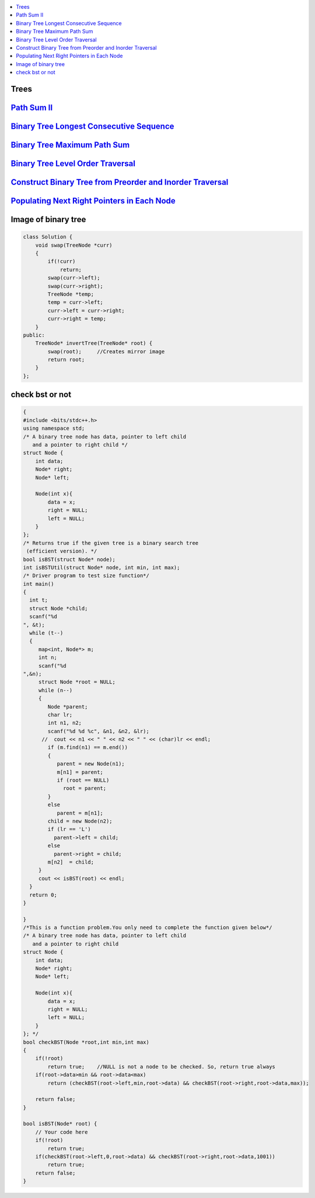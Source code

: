 

.. contents::
   :local:
   :depth: 3

Trees
===============================================================================

`Path Sum II <https://leetcode.com/problems/path-sum-ii/>`_
===============================================================================

.. code:: c++

`Binary Tree Longest Consecutive Sequence <https://leetcode.com/problems/binary-tree-longest-consecutive-sequence/>`_
===============================================================================

.. code:: c++


`Binary Tree Maximum Path Sum <https://leetcode.com/problems/binary-tree-maximum-path-sum/>`_
===============================================================================

.. code:: c++

`Binary Tree Level Order Traversal <https://leetcode.com/problems/binary-tree-level-order-traversal/>`_
===============================================================================

.. code:: c++

`Construct Binary Tree from Preorder and Inorder Traversal <https://leetcode.com/problems/construct-binary-tree-from-preorder-and-inorder-traversal/>`_
===============================================================================

.. code:: c++


`Populating Next Right Pointers in Each Node <https://leetcode.com/problems/populating-next-right-pointers-in-each-node/>`_
===============================================================================

.. code:: c++




Image of binary tree
=====================

.. code:: c++

      class Solution {
          void swap(TreeNode *curr)
          {
              if(!curr)
                  return;
              swap(curr->left);
              swap(curr->right);
              TreeNode *temp;
              temp = curr->left;
              curr->left = curr->right;
              curr->right = temp;
          }
      public:
          TreeNode* invertTree(TreeNode* root) {
              swap(root);     //Creates mirror image
              return root;
          }
      };

check bst or not
=====================

.. code:: c++

      {
      #include <bits/stdc++.h>
      using namespace std;
      /* A binary tree node has data, pointer to left child
         and a pointer to right child */
      struct Node {
          int data;
          Node* right;
          Node* left;

          Node(int x){
              data = x;
              right = NULL;
              left = NULL;
          }
      };
      /* Returns true if the given tree is a binary search tree
       (efficient version). */
      bool isBST(struct Node* node);
      int isBSTUtil(struct Node* node, int min, int max);
      /* Driver program to test size function*/
      int main()
      {
        int t;
        struct Node *child;
        scanf("%d
      ", &t);
        while (t--)
        {
           map<int, Node*> m;
           int n;
           scanf("%d
      ",&n);
           struct Node *root = NULL;
           while (n--)
           {
              Node *parent;
              char lr;
              int n1, n2;
              scanf("%d %d %c", &n1, &n2, &lr);
            //  cout << n1 << " " << n2 << " " << (char)lr << endl;
              if (m.find(n1) == m.end())
              {
                 parent = new Node(n1);
                 m[n1] = parent;
                 if (root == NULL)
                   root = parent;
              }
              else
                 parent = m[n1];
              child = new Node(n2);
              if (lr == 'L')
                parent->left = child;
              else
                parent->right = child;
              m[n2]  = child;
           }
           cout << isBST(root) << endl;
        }
        return 0;
      }

      }
      /*This is a function problem.You only need to complete the function given below*/
      /* A binary tree node has data, pointer to left child
         and a pointer to right child  
      struct Node {
          int data;
          Node* right;
          Node* left;

          Node(int x){
              data = x;
              right = NULL;
              left = NULL;
          }
      }; */
      bool checkBST(Node *root,int min,int max)
      {
          if(!root)
              return true;    //NULL is not a node to be checked. So, return true always
          if(root->data>min && root->data<max)
              return (checkBST(root->left,min,root->data) && checkBST(root->right,root->data,max));

          return false;
      }

      bool isBST(Node* root) {
          // Your code here
          if(!root)
              return true;
          if(checkBST(root->left,0,root->data) && checkBST(root->right,root->data,1001))
              return true;
          return false;
      }





